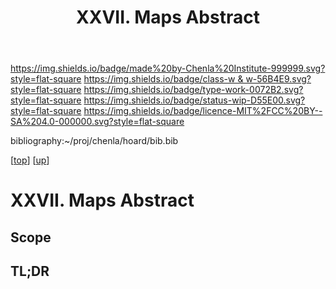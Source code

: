 #   -*- mode: org; fill-column: 60 -*-

#+TITLE: XXVII. Maps  Abstract
#+STARTUP: showall
#+TOC: headlines 4
#+PROPERTY: filename
#+LINK: pdf   pdfview:~/proj/chenla/hoard/lib/

[[https://img.shields.io/badge/made%20by-Chenla%20Institute-999999.svg?style=flat-square]] 
[[https://img.shields.io/badge/class-w & w-56B4E9.svg?style=flat-square]]
[[https://img.shields.io/badge/type-work-0072B2.svg?style=flat-square]]
[[https://img.shields.io/badge/status-wip-D55E00.svg?style=flat-square]]
[[https://img.shields.io/badge/licence-MIT%2FCC%20BY--SA%204.0-000000.svg?style=flat-square]]

bibliography:~/proj/chenla/hoard/bib.bib

[[[../../index.org][top]]] [[[../index.org][up]]]

* XXVII. Maps  Abstract
  :PROPERTIES:
  :CUSTOM_ID: 
  :Name:      /home/deerpig/proj/chenla/warp/27/abstract.org
  :Created:   2018-06-20T21:10@Prek Leap (11.642600N-104.919210W)
  :ID:        5bb2a621-9bca-46be-8fc2-b2627d9e7063
  :VER:       582775907.675103358
  :GEO:       48P-491193-1287029-15
  :BXID:      proj:WNP6-7523
  :Class:     primer
  :Type:      work
  :Status:    wip
  :Licence:   MIT/CC BY-SA 4.0
  :END:

** Scope



** TL;DR

